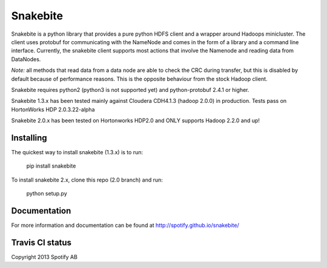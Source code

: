 Snakebite
=========
Snakebite is a python library that provides a pure python HDFS client and a wrapper around Hadoops minicluster. 
The client uses protobuf for communicating with the NameNode and comes in the form of a library and a command line interface.
Currently, the snakebite client supports most actions that involve the Namenode and reading data from DataNodes.

*Note:* all methods that read data from a data node are able to check the
CRC during transfer, but this is disabled by default because of performance
reasons. This is the opposite behaviour from the stock Hadoop client.

Snakebite requires python2 (python3 is not supported yet) and python-protobuf 2.4.1 or higher.

Snakebite 1.3.x has been tested mainly against Cloudera CDH4.1.3 (hadoop 2.0.0) in production. Tests pass on HortonWorks HDP 2.0.3.22-alpha

Snakebite 2.0.x has been tested on Hortonworks HDP2.0 and ONLY supports Hadoop 2.2.0 and up!

Installing
**********
The quickest way to install snakebite (1.3.x) is to run:

  pip install snakebite

To install snakebite 2.x, clone this repo (2.0 branch) and run:

  python setup.py

Documentation
*************
For more information and documentation can be found at http://spotify.github.io/snakebite/

Travis CI status
****************

.. image:: https://api.travis-ci.org/spotify/snakebite.png

Copyright 2013 Spotify AB
